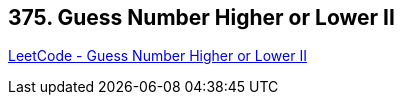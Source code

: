 == 375. Guess Number Higher or Lower II

https://leetcode.com/problems/guess-number-higher-or-lower-ii/[LeetCode - Guess Number Higher or Lower II]

